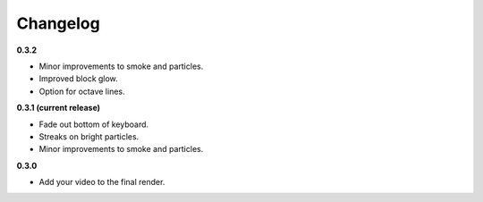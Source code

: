 Changelog
=========

**0.3.2**

* Minor improvements to smoke and particles.
* Improved block glow.
* Option for octave lines.

**0.3.1 (current release)**

* Fade out bottom of keyboard.
* Streaks on bright particles.
* Minor improvements to smoke and particles.

**0.3.0**

* Add your video to the final render.
